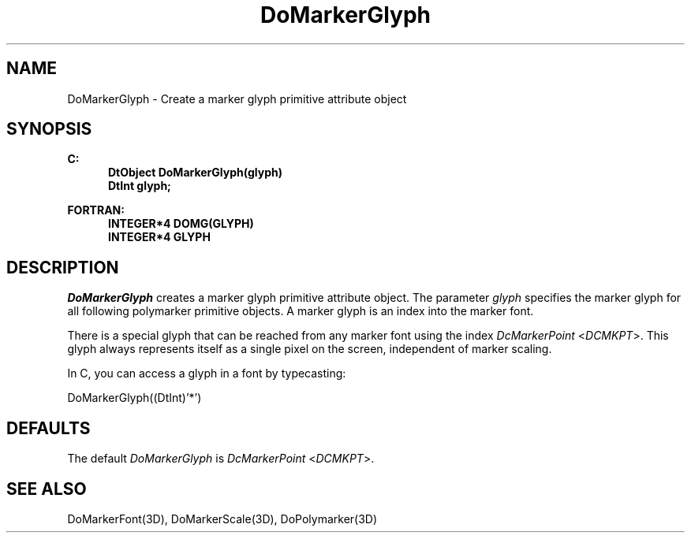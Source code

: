 .\"#ident "%W% %G%"
.\"
.\" # Copyright (C) 1994 Kubota Graphics Corp.
.\" # 
.\" # Permission to use, copy, modify, and distribute this material for
.\" # any purpose and without fee is hereby granted, provided that the
.\" # above copyright notice and this permission notice appear in all
.\" # copies, and that the name of Kubota Graphics not be used in
.\" # advertising or publicity pertaining to this material.  Kubota
.\" # Graphics Corporation MAKES NO REPRESENTATIONS ABOUT THE ACCURACY
.\" # OR SUITABILITY OF THIS MATERIAL FOR ANY PURPOSE.  IT IS PROVIDED
.\" # "AS IS", WITHOUT ANY EXPRESS OR IMPLIED WARRANTIES, INCLUDING THE
.\" # IMPLIED WARRANTIES OF MERCHANTABILITY AND FITNESS FOR A PARTICULAR
.\" # PURPOSE AND KUBOTA GRAPHICS CORPORATION DISCLAIMS ALL WARRANTIES,
.\" # EXPRESS OR IMPLIED.
.\"
.TH DoMarkerGlyph 3D  "Dore"
.SH NAME
DoMarkerGlyph \- Create a marker glyph primitive attribute object
.SH SYNOPSIS
.nf
.ft 3
C:
.in  +.5i
DtObject DoMarkerGlyph(glyph)
DtInt glyph;
.sp
.in -.5i
FORTRAN:
.in +.5i
INTEGER*4 DOMG(GLYPH)
INTEGER*4 GLYPH
.in -.5i
.fi
.SH DESCRIPTION
.IX DOMG
.IX DoMarkerGlyph
.I DoMarkerGlyph
creates a marker glyph primitive attribute object.
The parameter \f2glyph\fP specifies the marker glyph for all following
polymarker primitive objects.  A marker glyph is an index into the
marker font.
.PP
There is a special glyph that can be reached from any marker font
using the index \f2DcMarkerPoint\fP <\f2DCMKPT\fP>.  This glyph
always represents itself as a single pixel on the screen, independent of
marker scaling.
.PP
In C, you can access a glyph in a font by typecasting:
.sp
          DoMarkerGlyph((DtInt)'*')
.sp
.SH DEFAULTS
The default \f2DoMarkerGlyph\fP is \f2DcMarkerPoint\fP <\f2DCMKPT\fP>.
.SH "SEE ALSO"
DoMarkerFont(3D), DoMarkerScale(3D), DoPolymarker(3D)
